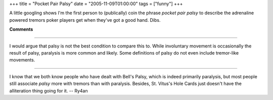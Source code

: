 +++
title = "Pocket Pair Palsy"
date = "2005-11-09T01:00:00"
tags = ["funny"]
+++



A little googling shows I'm the first person to (publically) coin the phrase *pocket pair palsy* to describe the adrenaline powered tremors poker players get when they've got a good hand.  Dibs.










**Comments**


-------------------------



I would argue that palsy is not the best condition to compare this to.  While involuntary movement is occasionally the result of palsy, paralysis is more common and likely.  Some definitions of palsy do not even include tremor-like movements.

-------------------------



I know that we both know people who have dealt with Bell's Palsy, which is indeed primarily paralysis, but most people still associate *palsy* more with tremors than with paralysis.  Besides, St. Vitus's Hole Cards just doesn't have the alliteration thing going for it. -- Ry4an


.. date: 1131516000
.. tags: funny
